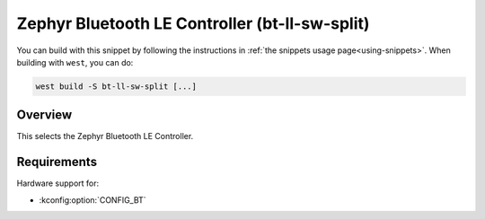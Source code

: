 .. _snippet-bt-ll-sw-split:

Zephyr Bluetooth LE Controller (bt-ll-sw-split)
###############################################

You can build with this snippet by following the instructions in :ref:`the snippets usage page<using-snippets>`.
When building with ``west``, you can do:

.. code-block:: console

   west build -S bt-ll-sw-split [...]

Overview
********

This selects the Zephyr Bluetooth LE Controller.

Requirements
************

Hardware support for:

- :kconfig:option:`CONFIG_BT`
